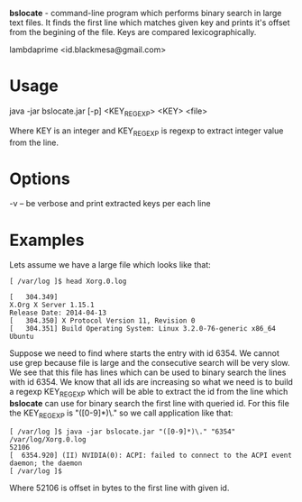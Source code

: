 
*bslocate* - command-line program which performs binary search in large text files. It finds the first line which matches given key and prints it's offset from the begining of the file. Keys are compared lexicographically.

lambdaprime <id.blackmesa@gmail.com>

* Usage

java -jar bslocate.jar [-p] <KEY_REGEXP> <KEY> <file>

Where KEY is an integer and KEY_REGEXP is regexp to extract integer value from the line.

* Options

-v -- be verbose and print extracted keys per each line

* Examples

Lets assume we have a large file which looks like that:

#+BEGIN_EXAMPLE
[ /var/log ]$ head Xorg.0.log

[   304.349] 
X.Org X Server 1.15.1
Release Date: 2014-04-13
[   304.350] X Protocol Version 11, Revision 0
[   304.351] Build Operating System: Linux 3.2.0-76-generic x86_64 Ubuntu
#+END_EXAMPLE

Suppose we need to find where starts the entry with id 6354. We cannot use grep because file is large and the consecutive search will be very slow.
We see that this file has lines which can be used to binary search the lines with id 6354. We know that all ids are increasing so what we need is to build a regexp KEY_REGEXP which will be able to extract the id from the line which *bslocate* can use for binary search the first line with queried id. For this file the KEY_REGEXP is "([0-9]*)\." so we call application like that:

#+BEGIN_EXAMPLE
[ /var/log ]$ java -jar bslocate.jar "([0-9]*)\." "6354" /var/log/Xorg.0.log
52106
[  6354.920] (II) NVIDIA(0): ACPI: failed to connect to the ACPI event daemon; the daemon
[ /var/log ]$
#+END_EXAMPLE

Where 52106 is offset in bytes to the first line with given id.

